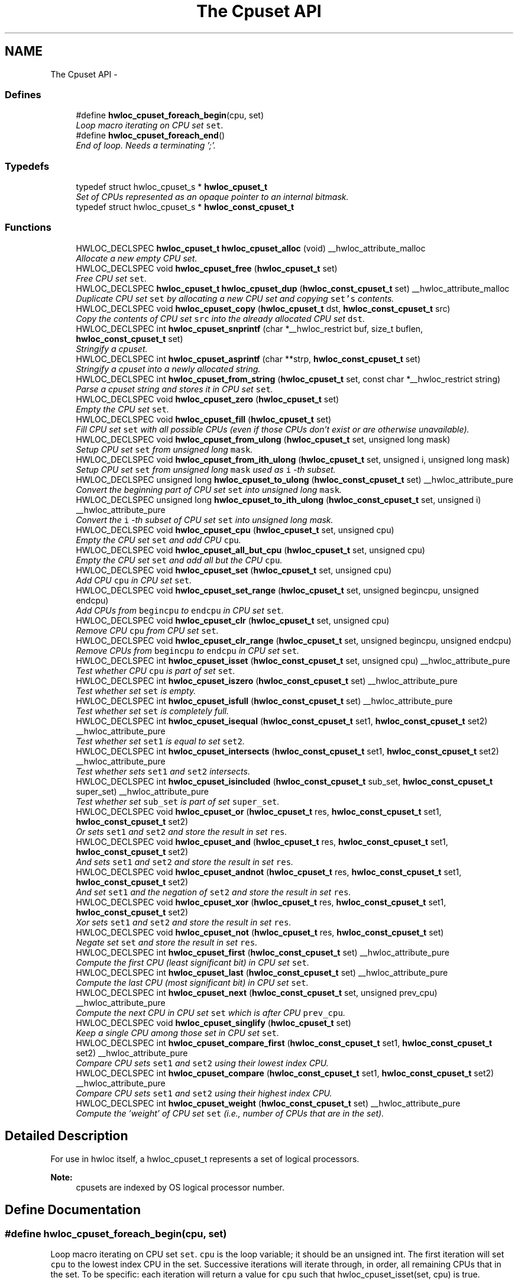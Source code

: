 .TH "The Cpuset API" 3 "26 Apr 2010" "Version 1.0rc2" "Hardware Locality (hwloc)" \" -*- nroff -*-
.ad l
.nh
.SH NAME
The Cpuset API \- 
.SS "Defines"

.in +1c
.ti -1c
.RI "#define \fBhwloc_cpuset_foreach_begin\fP(cpu, set)"
.br
.RI "\fILoop macro iterating on CPU set \fCset\fP. \fP"
.ti -1c
.RI "#define \fBhwloc_cpuset_foreach_end\fP()"
.br
.RI "\fIEnd of loop. Needs a terminating ';'. \fP"
.in -1c
.SS "Typedefs"

.in +1c
.ti -1c
.RI "typedef struct hwloc_cpuset_s * \fBhwloc_cpuset_t\fP"
.br
.RI "\fISet of CPUs represented as an opaque pointer to an internal bitmask. \fP"
.ti -1c
.RI "typedef struct hwloc_cpuset_s * \fBhwloc_const_cpuset_t\fP"
.br
.in -1c
.SS "Functions"

.in +1c
.ti -1c
.RI "HWLOC_DECLSPEC \fBhwloc_cpuset_t\fP \fBhwloc_cpuset_alloc\fP (void) __hwloc_attribute_malloc"
.br
.RI "\fIAllocate a new empty CPU set. \fP"
.ti -1c
.RI "HWLOC_DECLSPEC void \fBhwloc_cpuset_free\fP (\fBhwloc_cpuset_t\fP set)"
.br
.RI "\fIFree CPU set \fCset\fP. \fP"
.ti -1c
.RI "HWLOC_DECLSPEC \fBhwloc_cpuset_t\fP \fBhwloc_cpuset_dup\fP (\fBhwloc_const_cpuset_t\fP set) __hwloc_attribute_malloc"
.br
.RI "\fIDuplicate CPU set \fCset\fP by allocating a new CPU set and copying \fCset's\fP contents. \fP"
.ti -1c
.RI "HWLOC_DECLSPEC void \fBhwloc_cpuset_copy\fP (\fBhwloc_cpuset_t\fP dst, \fBhwloc_const_cpuset_t\fP src)"
.br
.RI "\fICopy the contents of CPU set \fCsrc\fP into the already allocated CPU set \fCdst\fP. \fP"
.ti -1c
.RI "HWLOC_DECLSPEC int \fBhwloc_cpuset_snprintf\fP (char *__hwloc_restrict buf, size_t buflen, \fBhwloc_const_cpuset_t\fP set)"
.br
.RI "\fIStringify a cpuset. \fP"
.ti -1c
.RI "HWLOC_DECLSPEC int \fBhwloc_cpuset_asprintf\fP (char **strp, \fBhwloc_const_cpuset_t\fP set)"
.br
.RI "\fIStringify a cpuset into a newly allocated string. \fP"
.ti -1c
.RI "HWLOC_DECLSPEC int \fBhwloc_cpuset_from_string\fP (\fBhwloc_cpuset_t\fP set, const char *__hwloc_restrict string)"
.br
.RI "\fIParse a cpuset string and stores it in CPU set \fCset\fP. \fP"
.ti -1c
.RI "HWLOC_DECLSPEC void \fBhwloc_cpuset_zero\fP (\fBhwloc_cpuset_t\fP set)"
.br
.RI "\fIEmpty the CPU set \fCset\fP. \fP"
.ti -1c
.RI "HWLOC_DECLSPEC void \fBhwloc_cpuset_fill\fP (\fBhwloc_cpuset_t\fP set)"
.br
.RI "\fIFill CPU set \fCset\fP with all possible CPUs (even if those CPUs don't exist or are otherwise unavailable). \fP"
.ti -1c
.RI "HWLOC_DECLSPEC void \fBhwloc_cpuset_from_ulong\fP (\fBhwloc_cpuset_t\fP set, unsigned long mask)"
.br
.RI "\fISetup CPU set \fCset\fP from unsigned long \fCmask\fP. \fP"
.ti -1c
.RI "HWLOC_DECLSPEC void \fBhwloc_cpuset_from_ith_ulong\fP (\fBhwloc_cpuset_t\fP set, unsigned i, unsigned long mask)"
.br
.RI "\fISetup CPU set \fCset\fP from unsigned long \fCmask\fP used as \fCi\fP -th subset. \fP"
.ti -1c
.RI "HWLOC_DECLSPEC unsigned long \fBhwloc_cpuset_to_ulong\fP (\fBhwloc_const_cpuset_t\fP set) __hwloc_attribute_pure"
.br
.RI "\fIConvert the beginning part of CPU set \fCset\fP into unsigned long \fCmask\fP. \fP"
.ti -1c
.RI "HWLOC_DECLSPEC unsigned long \fBhwloc_cpuset_to_ith_ulong\fP (\fBhwloc_const_cpuset_t\fP set, unsigned i) __hwloc_attribute_pure"
.br
.RI "\fIConvert the \fCi\fP -th subset of CPU set \fCset\fP into unsigned long mask. \fP"
.ti -1c
.RI "HWLOC_DECLSPEC void \fBhwloc_cpuset_cpu\fP (\fBhwloc_cpuset_t\fP set, unsigned cpu)"
.br
.RI "\fIEmpty the CPU set \fCset\fP and add CPU \fCcpu\fP. \fP"
.ti -1c
.RI "HWLOC_DECLSPEC void \fBhwloc_cpuset_all_but_cpu\fP (\fBhwloc_cpuset_t\fP set, unsigned cpu)"
.br
.RI "\fIEmpty the CPU set \fCset\fP and add all but the CPU \fCcpu\fP. \fP"
.ti -1c
.RI "HWLOC_DECLSPEC void \fBhwloc_cpuset_set\fP (\fBhwloc_cpuset_t\fP set, unsigned cpu)"
.br
.RI "\fIAdd CPU \fCcpu\fP in CPU set \fCset\fP. \fP"
.ti -1c
.RI "HWLOC_DECLSPEC void \fBhwloc_cpuset_set_range\fP (\fBhwloc_cpuset_t\fP set, unsigned begincpu, unsigned endcpu)"
.br
.RI "\fIAdd CPUs from \fCbegincpu\fP to \fCendcpu\fP in CPU set \fCset\fP. \fP"
.ti -1c
.RI "HWLOC_DECLSPEC void \fBhwloc_cpuset_clr\fP (\fBhwloc_cpuset_t\fP set, unsigned cpu)"
.br
.RI "\fIRemove CPU \fCcpu\fP from CPU set \fCset\fP. \fP"
.ti -1c
.RI "HWLOC_DECLSPEC void \fBhwloc_cpuset_clr_range\fP (\fBhwloc_cpuset_t\fP set, unsigned begincpu, unsigned endcpu)"
.br
.RI "\fIRemove CPUs from \fCbegincpu\fP to \fCendcpu\fP in CPU set \fCset\fP. \fP"
.ti -1c
.RI "HWLOC_DECLSPEC int \fBhwloc_cpuset_isset\fP (\fBhwloc_const_cpuset_t\fP set, unsigned cpu) __hwloc_attribute_pure"
.br
.RI "\fITest whether CPU \fCcpu\fP is part of set \fCset\fP. \fP"
.ti -1c
.RI "HWLOC_DECLSPEC int \fBhwloc_cpuset_iszero\fP (\fBhwloc_const_cpuset_t\fP set) __hwloc_attribute_pure"
.br
.RI "\fITest whether set \fCset\fP is empty. \fP"
.ti -1c
.RI "HWLOC_DECLSPEC int \fBhwloc_cpuset_isfull\fP (\fBhwloc_const_cpuset_t\fP set) __hwloc_attribute_pure"
.br
.RI "\fITest whether set \fCset\fP is completely full. \fP"
.ti -1c
.RI "HWLOC_DECLSPEC int \fBhwloc_cpuset_isequal\fP (\fBhwloc_const_cpuset_t\fP set1, \fBhwloc_const_cpuset_t\fP set2) __hwloc_attribute_pure"
.br
.RI "\fITest whether set \fCset1\fP is equal to set \fCset2\fP. \fP"
.ti -1c
.RI "HWLOC_DECLSPEC int \fBhwloc_cpuset_intersects\fP (\fBhwloc_const_cpuset_t\fP set1, \fBhwloc_const_cpuset_t\fP set2) __hwloc_attribute_pure"
.br
.RI "\fITest whether sets \fCset1\fP and \fCset2\fP intersects. \fP"
.ti -1c
.RI "HWLOC_DECLSPEC int \fBhwloc_cpuset_isincluded\fP (\fBhwloc_const_cpuset_t\fP sub_set, \fBhwloc_const_cpuset_t\fP super_set) __hwloc_attribute_pure"
.br
.RI "\fITest whether set \fCsub_set\fP is part of set \fCsuper_set\fP. \fP"
.ti -1c
.RI "HWLOC_DECLSPEC void \fBhwloc_cpuset_or\fP (\fBhwloc_cpuset_t\fP res, \fBhwloc_const_cpuset_t\fP set1, \fBhwloc_const_cpuset_t\fP set2)"
.br
.RI "\fIOr sets \fCset1\fP and \fCset2\fP and store the result in set \fCres\fP. \fP"
.ti -1c
.RI "HWLOC_DECLSPEC void \fBhwloc_cpuset_and\fP (\fBhwloc_cpuset_t\fP res, \fBhwloc_const_cpuset_t\fP set1, \fBhwloc_const_cpuset_t\fP set2)"
.br
.RI "\fIAnd sets \fCset1\fP and \fCset2\fP and store the result in set \fCres\fP. \fP"
.ti -1c
.RI "HWLOC_DECLSPEC void \fBhwloc_cpuset_andnot\fP (\fBhwloc_cpuset_t\fP res, \fBhwloc_const_cpuset_t\fP set1, \fBhwloc_const_cpuset_t\fP set2)"
.br
.RI "\fIAnd set \fCset1\fP and the negation of \fCset2\fP and store the result in set \fCres\fP. \fP"
.ti -1c
.RI "HWLOC_DECLSPEC void \fBhwloc_cpuset_xor\fP (\fBhwloc_cpuset_t\fP res, \fBhwloc_const_cpuset_t\fP set1, \fBhwloc_const_cpuset_t\fP set2)"
.br
.RI "\fIXor sets \fCset1\fP and \fCset2\fP and store the result in set \fCres\fP. \fP"
.ti -1c
.RI "HWLOC_DECLSPEC void \fBhwloc_cpuset_not\fP (\fBhwloc_cpuset_t\fP res, \fBhwloc_const_cpuset_t\fP set)"
.br
.RI "\fINegate set \fCset\fP and store the result in set \fCres\fP. \fP"
.ti -1c
.RI "HWLOC_DECLSPEC int \fBhwloc_cpuset_first\fP (\fBhwloc_const_cpuset_t\fP set) __hwloc_attribute_pure"
.br
.RI "\fICompute the first CPU (least significant bit) in CPU set \fCset\fP. \fP"
.ti -1c
.RI "HWLOC_DECLSPEC int \fBhwloc_cpuset_last\fP (\fBhwloc_const_cpuset_t\fP set) __hwloc_attribute_pure"
.br
.RI "\fICompute the last CPU (most significant bit) in CPU set \fCset\fP. \fP"
.ti -1c
.RI "HWLOC_DECLSPEC int \fBhwloc_cpuset_next\fP (\fBhwloc_const_cpuset_t\fP set, unsigned prev_cpu) __hwloc_attribute_pure"
.br
.RI "\fICompute the next CPU in CPU set \fCset\fP which is after CPU \fCprev_cpu\fP. \fP"
.ti -1c
.RI "HWLOC_DECLSPEC void \fBhwloc_cpuset_singlify\fP (\fBhwloc_cpuset_t\fP set)"
.br
.RI "\fIKeep a single CPU among those set in CPU set \fCset\fP. \fP"
.ti -1c
.RI "HWLOC_DECLSPEC int \fBhwloc_cpuset_compare_first\fP (\fBhwloc_const_cpuset_t\fP set1, \fBhwloc_const_cpuset_t\fP set2) __hwloc_attribute_pure"
.br
.RI "\fICompare CPU sets \fCset1\fP and \fCset2\fP using their lowest index CPU. \fP"
.ti -1c
.RI "HWLOC_DECLSPEC int \fBhwloc_cpuset_compare\fP (\fBhwloc_const_cpuset_t\fP set1, \fBhwloc_const_cpuset_t\fP set2) __hwloc_attribute_pure"
.br
.RI "\fICompare CPU sets \fCset1\fP and \fCset2\fP using their highest index CPU. \fP"
.ti -1c
.RI "HWLOC_DECLSPEC int \fBhwloc_cpuset_weight\fP (\fBhwloc_const_cpuset_t\fP set) __hwloc_attribute_pure"
.br
.RI "\fICompute the 'weight' of CPU set \fCset\fP (i.e., number of CPUs that are in the set). \fP"
.in -1c
.SH "Detailed Description"
.PP 
For use in hwloc itself, a hwloc_cpuset_t represents a set of logical processors.
.PP
\fBNote:\fP
.RS 4
cpusets are indexed by OS logical processor number. 
.RE
.PP

.SH "Define Documentation"
.PP 
.SS "#define hwloc_cpuset_foreach_begin(cpu, set)"
.PP
Loop macro iterating on CPU set \fCset\fP. \fCcpu\fP is the loop variable; it should be an unsigned int. The first iteration will set \fCcpu\fP to the lowest index CPU in the set. Successive iterations will iterate through, in order, all remaining CPUs that in the set. To be specific: each iteration will return a value for \fCcpu\fP such that hwloc_cpuset_isset(set, cpu) is true. 
.SS "#define hwloc_cpuset_foreach_end()"
.PP
End of loop. Needs a terminating ';'. \fBSee also:\fP
.RS 4
\fBhwloc_cpuset_foreach_begin\fP 
.RE
.PP

.SH "Typedef Documentation"
.PP 
.SS "typedef struct hwloc_cpuset_s* \fBhwloc_const_cpuset_t\fP"
.SS "typedef struct hwloc_cpuset_s* \fBhwloc_cpuset_t\fP"
.PP
Set of CPUs represented as an opaque pointer to an internal bitmask. 
.SH "Function Documentation"
.PP 
.SS "HWLOC_DECLSPEC void hwloc_cpuset_all_but_cpu (\fBhwloc_cpuset_t\fP set, unsigned cpu)"
.PP
Empty the CPU set \fCset\fP and add all but the CPU \fCcpu\fP. 
.SS "HWLOC_DECLSPEC \fBhwloc_cpuset_t\fP hwloc_cpuset_alloc (void)"
.PP
Allocate a new empty CPU set. \fBReturns:\fP
.RS 4
A valid CPU set or NULL.
.RE
.PP
The CPU set should be freed by a corresponding call to \fBhwloc_cpuset_free()\fP. 
.SS "HWLOC_DECLSPEC void hwloc_cpuset_and (\fBhwloc_cpuset_t\fP res, \fBhwloc_const_cpuset_t\fP set1, \fBhwloc_const_cpuset_t\fP set2)"
.PP
And sets \fCset1\fP and \fCset2\fP and store the result in set \fCres\fP. 
.SS "HWLOC_DECLSPEC void hwloc_cpuset_andnot (\fBhwloc_cpuset_t\fP res, \fBhwloc_const_cpuset_t\fP set1, \fBhwloc_const_cpuset_t\fP set2)"
.PP
And set \fCset1\fP and the negation of \fCset2\fP and store the result in set \fCres\fP. 
.SS "HWLOC_DECLSPEC int hwloc_cpuset_asprintf (char ** strp, \fBhwloc_const_cpuset_t\fP set)"
.PP
Stringify a cpuset into a newly allocated string. \fBReturns:\fP
.RS 4
the number of character that were actually written (not including the ending \\0). 
.RE
.PP

.SS "HWLOC_DECLSPEC void hwloc_cpuset_clr (\fBhwloc_cpuset_t\fP set, unsigned cpu)"
.PP
Remove CPU \fCcpu\fP from CPU set \fCset\fP. 
.SS "HWLOC_DECLSPEC void hwloc_cpuset_clr_range (\fBhwloc_cpuset_t\fP set, unsigned begincpu, unsigned endcpu)"
.PP
Remove CPUs from \fCbegincpu\fP to \fCendcpu\fP in CPU set \fCset\fP. 
.SS "HWLOC_DECLSPEC int hwloc_cpuset_compare (\fBhwloc_const_cpuset_t\fP set1, \fBhwloc_const_cpuset_t\fP set2)"
.PP
Compare CPU sets \fCset1\fP and \fCset2\fP using their highest index CPU. Higher most significant bit is higher. The empty CPU set is considered lower than anything. 
.SS "HWLOC_DECLSPEC int hwloc_cpuset_compare_first (\fBhwloc_const_cpuset_t\fP set1, \fBhwloc_const_cpuset_t\fP set2)"
.PP
Compare CPU sets \fCset1\fP and \fCset2\fP using their lowest index CPU. Smaller least significant bit is smaller. The empty CPU set is considered higher than anything. 
.SS "HWLOC_DECLSPEC void hwloc_cpuset_copy (\fBhwloc_cpuset_t\fP dst, \fBhwloc_const_cpuset_t\fP src)"
.PP
Copy the contents of CPU set \fCsrc\fP into the already allocated CPU set \fCdst\fP. 
.SS "HWLOC_DECLSPEC void hwloc_cpuset_cpu (\fBhwloc_cpuset_t\fP set, unsigned cpu)"
.PP
Empty the CPU set \fCset\fP and add CPU \fCcpu\fP. 
.SS "HWLOC_DECLSPEC \fBhwloc_cpuset_t\fP hwloc_cpuset_dup (\fBhwloc_const_cpuset_t\fP set)"
.PP
Duplicate CPU set \fCset\fP by allocating a new CPU set and copying \fCset's\fP contents. 
.SS "HWLOC_DECLSPEC void hwloc_cpuset_fill (\fBhwloc_cpuset_t\fP set)"
.PP
Fill CPU set \fCset\fP with all possible CPUs (even if those CPUs don't exist or are otherwise unavailable). 
.SS "HWLOC_DECLSPEC int hwloc_cpuset_first (\fBhwloc_const_cpuset_t\fP set)"
.PP
Compute the first CPU (least significant bit) in CPU set \fCset\fP. \fBReturns:\fP
.RS 4
-1 if no CPU is set. 
.RE
.PP

.SS "HWLOC_DECLSPEC void hwloc_cpuset_free (\fBhwloc_cpuset_t\fP set)"
.PP
Free CPU set \fCset\fP. 
.SS "HWLOC_DECLSPEC void hwloc_cpuset_from_ith_ulong (\fBhwloc_cpuset_t\fP set, unsigned i, unsigned long mask)"
.PP
Setup CPU set \fCset\fP from unsigned long \fCmask\fP used as \fCi\fP -th subset. 
.SS "HWLOC_DECLSPEC int hwloc_cpuset_from_string (\fBhwloc_cpuset_t\fP set, const char *__hwloc_restrict string)"
.PP
Parse a cpuset string and stores it in CPU set \fCset\fP. Must start and end with a digit. 
.SS "HWLOC_DECLSPEC void hwloc_cpuset_from_ulong (\fBhwloc_cpuset_t\fP set, unsigned long mask)"
.PP
Setup CPU set \fCset\fP from unsigned long \fCmask\fP. 
.SS "HWLOC_DECLSPEC int hwloc_cpuset_intersects (\fBhwloc_const_cpuset_t\fP set1, \fBhwloc_const_cpuset_t\fP set2)"
.PP
Test whether sets \fCset1\fP and \fCset2\fP intersects. 
.SS "HWLOC_DECLSPEC int hwloc_cpuset_isequal (\fBhwloc_const_cpuset_t\fP set1, \fBhwloc_const_cpuset_t\fP set2)"
.PP
Test whether set \fCset1\fP is equal to set \fCset2\fP. 
.SS "HWLOC_DECLSPEC int hwloc_cpuset_isfull (\fBhwloc_const_cpuset_t\fP set)"
.PP
Test whether set \fCset\fP is completely full. 
.SS "HWLOC_DECLSPEC int hwloc_cpuset_isincluded (\fBhwloc_const_cpuset_t\fP sub_set, \fBhwloc_const_cpuset_t\fP super_set)"
.PP
Test whether set \fCsub_set\fP is part of set \fCsuper_set\fP. 
.SS "HWLOC_DECLSPEC int hwloc_cpuset_isset (\fBhwloc_const_cpuset_t\fP set, unsigned cpu)"
.PP
Test whether CPU \fCcpu\fP is part of set \fCset\fP. 
.SS "HWLOC_DECLSPEC int hwloc_cpuset_iszero (\fBhwloc_const_cpuset_t\fP set)"
.PP
Test whether set \fCset\fP is empty. 
.SS "HWLOC_DECLSPEC int hwloc_cpuset_last (\fBhwloc_const_cpuset_t\fP set)"
.PP
Compute the last CPU (most significant bit) in CPU set \fCset\fP. \fBReturns:\fP
.RS 4
-1 if no CPU is set. 
.RE
.PP

.SS "HWLOC_DECLSPEC int hwloc_cpuset_next (\fBhwloc_const_cpuset_t\fP set, unsigned prev_cpu)"
.PP
Compute the next CPU in CPU set \fCset\fP which is after CPU \fCprev_cpu\fP. \fBReturns:\fP
.RS 4
-1 if no CPU with higher index is set. 
.RE
.PP

.SS "HWLOC_DECLSPEC void hwloc_cpuset_not (\fBhwloc_cpuset_t\fP res, \fBhwloc_const_cpuset_t\fP set)"
.PP
Negate set \fCset\fP and store the result in set \fCres\fP. 
.SS "HWLOC_DECLSPEC void hwloc_cpuset_or (\fBhwloc_cpuset_t\fP res, \fBhwloc_const_cpuset_t\fP set1, \fBhwloc_const_cpuset_t\fP set2)"
.PP
Or sets \fCset1\fP and \fCset2\fP and store the result in set \fCres\fP. 
.SS "HWLOC_DECLSPEC void hwloc_cpuset_set (\fBhwloc_cpuset_t\fP set, unsigned cpu)"
.PP
Add CPU \fCcpu\fP in CPU set \fCset\fP. 
.SS "HWLOC_DECLSPEC void hwloc_cpuset_set_range (\fBhwloc_cpuset_t\fP set, unsigned begincpu, unsigned endcpu)"
.PP
Add CPUs from \fCbegincpu\fP to \fCendcpu\fP in CPU set \fCset\fP. 
.SS "HWLOC_DECLSPEC void hwloc_cpuset_singlify (\fBhwloc_cpuset_t\fP set)"
.PP
Keep a single CPU among those set in CPU set \fCset\fP. May be useful before binding so that the process does not have a chance of migrating between multiple logical CPUs in the original mask. 
.SS "HWLOC_DECLSPEC int hwloc_cpuset_snprintf (char *__hwloc_restrict buf, size_t buflen, \fBhwloc_const_cpuset_t\fP set)"
.PP
Stringify a cpuset. Up to \fCbuflen\fP characters may be written in buffer \fCbuf\fP.
.PP
\fBReturns:\fP
.RS 4
the number of character that were actually written if not truncating, or that would have been written (not including the ending \\0). 
.RE
.PP

.SS "HWLOC_DECLSPEC unsigned long hwloc_cpuset_to_ith_ulong (\fBhwloc_const_cpuset_t\fP set, unsigned i)"
.PP
Convert the \fCi\fP -th subset of CPU set \fCset\fP into unsigned long mask. 
.SS "HWLOC_DECLSPEC unsigned long hwloc_cpuset_to_ulong (\fBhwloc_const_cpuset_t\fP set)"
.PP
Convert the beginning part of CPU set \fCset\fP into unsigned long \fCmask\fP. 
.SS "HWLOC_DECLSPEC int hwloc_cpuset_weight (\fBhwloc_const_cpuset_t\fP set)"
.PP
Compute the 'weight' of CPU set \fCset\fP (i.e., number of CPUs that are in the set). \fBReturns:\fP
.RS 4
the number of CPUs that are in the set. 
.RE
.PP

.SS "HWLOC_DECLSPEC void hwloc_cpuset_xor (\fBhwloc_cpuset_t\fP res, \fBhwloc_const_cpuset_t\fP set1, \fBhwloc_const_cpuset_t\fP set2)"
.PP
Xor sets \fCset1\fP and \fCset2\fP and store the result in set \fCres\fP. 
.SS "HWLOC_DECLSPEC void hwloc_cpuset_zero (\fBhwloc_cpuset_t\fP set)"
.PP
Empty the CPU set \fCset\fP. 
.SH "Author"
.PP 
Generated automatically by Doxygen for Hardware Locality (hwloc) from the source code.
